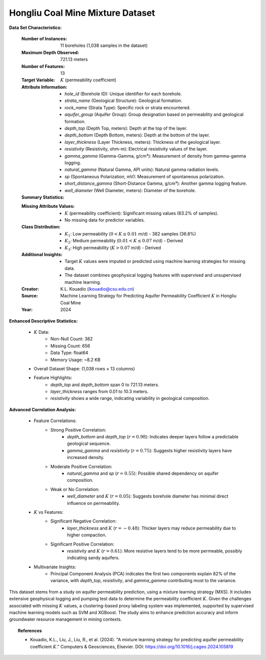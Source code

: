 .. _hongliu_coal_mine_mixture_dataset:

Hongliu Coal Mine Mixture Dataset
----------------------------------

**Data Set Characteristics:**

    :Number of Instances: 11 boreholes (1,038 samples in the dataset)
    :Maximum Depth Observed: 721.13 meters
    :Number of Features: 13
    :Target Variable: :math:`K` (permeability coefficient)
    :Attribute Information:
        - `hole_id` (Borehole ID): Unique identifier for each borehole.
        - `strata_name` (Geological Structure): Geological formation.
        - `rock_name` (Strata Type): Specific rock or strata encountered.
        - `aquifer_group` (Aquifer Group): Group designation based on permeability and geological formation.
        - `depth_top` (Depth Top, meters): Depth at the top of the layer.
        - `depth_bottom` (Depth Bottom, meters): Depth at the bottom of the layer.
        - `layer_thickness` (Layer Thickness, meters): Thickness of the geological layer.
        - `resistivity` (Resistivity, ohm-m): Electrical resistivity values of the layer.
        - `gamma_gamma` (Gamma-Gamma, g/cm³): Measurement of density from gamma-gamma logging.
        - `natural_gamma` (Natural Gamma, API units): Natural gamma radiation levels.
        - `sp` (Spontaneous Polarization, mV): Measurement of spontaneous polarization.
        - `short_distance_gamma` (Short-Distance Gamma, g/cm³): Another gamma logging feature.
        - `well_diameter` (Well Diameter, meters): Diameter of the borehole.

    :Summary Statistics:

    =============== ======================== ====================
    Attribute        Count                   Missing Values
    =============== ======================== ====================
    hole_id          11                      0           
    strata_name      11                      0           
    rock_name        11                      0           
    aquifer_group    11                      0           
    depth_top        11                      0           
    depth_bottom     11                      0           
    layer_thickness  11                      0           
    resistivity      1038                    0           
    gamma_gamma      1038                    0           
    natural_gamma    1038                    0           
    sp               1038                    0           
    short_distance_gamma   1038              0           
    well_diameter    1038                    0           
    :math:`K` (target) 1038                  656 (63.2%)
    =============== ======================== ====================

    :Missing Attribute Values:
        - :math:`K` (permeability coefficient): Significant missing values (63.2% of samples).
        - No missing data for predictor variables.

    :Class Distribution:
        - :math:`K_1`: Low permeability (:math:`0 < K \leq 0.01` m/d) - 382 samples (36.8%)
        - :math:`K_2`: Medium permeability (:math:`0.01 < K \leq 0.07` m/d) - Derived
        - :math:`K_3`: High permeability (:math:`K > 0.07` m/d) - Derived

    :Additional Insights:
        - Target :math:`K` values were imputed or predicted using machine learning strategies for missing data.
        - The dataset combines geophysical logging features with supervised and unsupervised machine learning.

    :Creator: K.L. Kouadio (lkouadio@csu.edu.cn)
    :Source: Machine Learning Strategy for Predicting Aquifer Permeability Coefficient :math:`K` in Hongliu Coal Mine
    :Year: 2024

**Enhanced Descriptive Statistics:**

    - :math:`K` Data:
        - Non-Null Count: 382
        - Missing Count: 656
        - Data Type: float64
        - Memory Usage: ~8.2 KB
    - Overall Dataset Shape: (1,038 rows × 13 columns)

    - Feature Highlights:
        - `depth_top` and `depth_bottom` span 0 to 721.13 meters.
        - `layer_thickness` ranges from 0.01 to 10.3 meters.
        - `resistivity` shows a wide range, indicating variability in geological composition.

**Advanced Correlation Analysis:**

    - Feature Correlations:
        - Strong Positive Correlation:
            - `depth_bottom` and `depth_top` (:math:`r = 0.98`): Indicates deeper layers follow a predictable geological sequence.
            - `gamma_gamma` and `resistivity` (:math:`r = 0.75`): Suggests higher resistivity layers have increased density.
        - Moderate Positive Correlation:
            - `natural_gamma` and `sp` (:math:`r = 0.55`): Possible shared dependency on aquifer composition.
        - Weak or No Correlation:
            - `well_diameter` and :math:`K` (:math:`r = 0.05`): Suggests borehole diameter has minimal 
              direct influence on permeability.

    - :math:`K` vs Features:
        - Significant Negative Correlation:
            - `layer_thickness` and :math:`K` (:math:`r = -0.48`): Thicker layers may reduce permeability due to higher compaction.
        - Significant Positive Correlation:
            - `resistivity` and :math:`K` (:math:`r = 0.61`): More resistive layers tend to be more 
              permeable, possibly indicating sandy aquifers.

    - Multivariate Insights:
        - Principal Component Analysis (PCA) indicates the first two components explain 82% of the variance, with `depth_top`, `resistivity`, 
          and `gamma_gamma` contributing most to the variance.

This dataset stems from a study on aquifer permeability prediction, using a mixture learning strategy (MXS). 
It includes extensive geophysical logging and pumping test data to determine the permeability coefficient :math:`K`. Given the 
challenges associated with missing :math:`K` values, a clustering-based proxy labeling system was 
implemented, supported by supervised machine learning models such as SVM and XGBoost. The study aims to 
enhance prediction accuracy and inform groundwater resource management in mining contexts.

.. topic:: References

   - Kouadio, K.L., Liu, J., Liu, R., et al. (2024). "A mixture learning strategy for predicting aquifer 
     permeability coefficient :math:`K`." Computers & Geosciences, Elsevier. DOI: https://doi.org/10.1016/j.cageo.2024.105819

